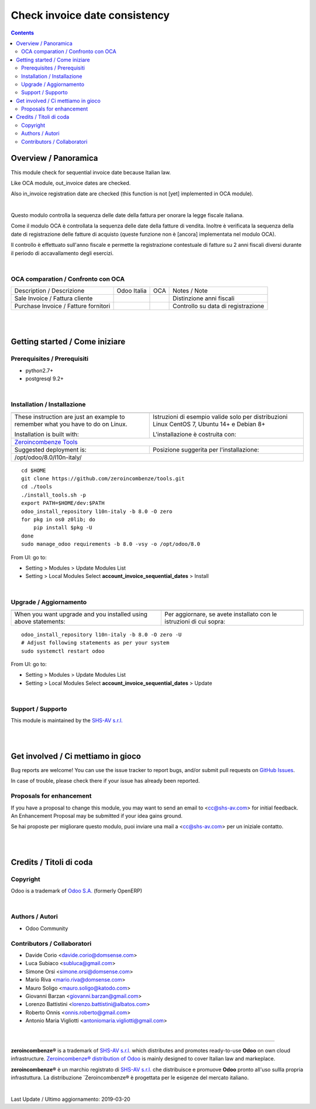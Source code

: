 
=====================================
|icon| Check invoice date consistency
=====================================


.. |icon| image:: https://raw.githubusercontent.com/zeroincombenze/l10n-italy/8.0/account_invoice_sequential_dates/static/description/icon.png

|Maturity| |Build Status| |Coverage Status| |Codecov Status| |license gpl| |Tech Doc| |Help| |Try Me|

.. contents::


Overview / Panoramica
=====================

|en| This module check for sequential invoice date because Italian law.

Like OCA module, out_invoice dates are checked.

Also in_invoice registration date are checked (this function is not [yet]
implemented in OCA module).

|

|it| Questo modulo controlla la sequenza delle date della fattura per onorare la
legge fiscale italiana.

Come il modulo OCA è controllata la sequenza delle date della fatture di
vendita.
Inoltre è verificata la sequenza della date di registrazione delle fatture
di acquisto (queste funzione non è [ancora] implementata nel modulo OCA).

Il controllo è effettuato sull'anno fiscale e permette la registrazione
contestuale di fatture su 2 anni fiscali diversi durante il periodo di
accavallamento degli esercizi.

|

OCA comparation / Confronto con OCA
-----------------------------------

+--------------------------------------+-------------+------------+------------------------------------+
| Description / Descrizione            | Odoo Italia | OCA        | Notes / Note                       |
+--------------------------------------+-------------+------------+------------------------------------+
| Sale Invoice / Fattura cliente       | |check|     | |check|    | Distinzione anni fiscali           |
+--------------------------------------+-------------+------------+------------------------------------+
| Purchase Invoice / Fatture fornitori | |check|     | |no_check| | Controllo su data di registrazione |
+--------------------------------------+-------------+------------+------------------------------------+


|
|

Getting started / Come iniziare
===============================

|Try Me|


Prerequisites / Prerequisiti
----------------------------


* python2.7+
* postgresql 9.2+

|

Installation / Installazione
----------------------------

+---------------------------------+------------------------------------------+
| |en|                            | |it|                                     |
+---------------------------------+------------------------------------------+
| These instruction are just an   | Istruzioni di esempio valide solo per    |
| example to remember what        | distribuzioni Linux CentOS 7, Ubuntu 14+ |
| you have to do on Linux.        | e Debian 8+                              |
|                                 |                                          |
| Installation is built with:     | L'installazione è costruita con:         |
+---------------------------------+------------------------------------------+
| `Zeroincombenze Tools <https://github.com/zeroincombenze/tools>`__         |
+---------------------------------+------------------------------------------+
| Suggested deployment is:        | Posizione suggerita per l'installazione: |
+---------------------------------+------------------------------------------+
| /opt/odoo/8.0/l10n-italy/                                                  |
+----------------------------------------------------------------------------+

::

    cd $HOME
    git clone https://github.com/zeroincombenze/tools.git
    cd ./tools
    ./install_tools.sh -p
    export PATH=$HOME/dev:$PATH
    odoo_install_repository l10n-italy -b 8.0 -O zero
    for pkg in os0 z0lib; do
        pip install $pkg -U
    done
    sudo manage_odoo requirements -b 8.0 -vsy -o /opt/odoo/8.0

From UI: go to:

* |menu| Setting > Modules > Update Modules List
* |menu| Setting > Local Modules |right_do| Select **account_invoice_sequential_dates** > Install

|

Upgrade / Aggiornamento
-----------------------

+---------------------------------+------------------------------------------+
| |en|                            | |it|                                     |
+---------------------------------+------------------------------------------+
| When you want upgrade and you   | Per aggiornare, se avete installato con  |
| installed using above           | le istruzioni di cui sopra:              |
| statements:                     |                                          |
+---------------------------------+------------------------------------------+

::

    odoo_install_repository l10n-italy -b 8.0 -O zero -U
    # Adjust following statements as per your system
    sudo systemctl restart odoo

From UI: go to:

* |menu| Setting > Modules > Update Modules List
* |menu| Setting > Local Modules |right_do| Select **account_invoice_sequential_dates** > Update

|

Support / Supporto
------------------


|Zeroincombenze| This module is maintained by the `SHS-AV s.r.l. <https://www.zeroincombenze.it/>`__


|
|

Get involved / Ci mettiamo in gioco
===================================

Bug reports are welcome! You can use the issue tracker to report bugs,
and/or submit pull requests on `GitHub Issues
<https://github.com/zeroincombenze/l10n-italy/issues>`_.

In case of trouble, please check there if your issue has already been reported.

Proposals for enhancement
-------------------------


|en| If you have a proposal to change this module, you may want to send an email to <cc@shs-av.com> for initial feedback.
An Enhancement Proposal may be submitted if your idea gains ground.

|it| Se hai proposte per migliorare questo modulo, puoi inviare una mail a <cc@shs-av.com> per un iniziale contatto.

|
|

Credits / Titoli di coda
========================

Copyright
---------

Odoo is a trademark of `Odoo S.A. <https://www.odoo.com/>`__ (formerly OpenERP)



|

Authors / Autori
----------------

* Odoo Community

Contributors / Collaboratori
----------------------------

* Davide Corio <davide.corio@domsense.com>
* Luca Subiaco <subluca@gmail.com>
* Simone Orsi <simone.orsi@domsense.com>
* Mario Riva <mario.riva@domsense.com>
* Mauro Soligo <mauro.soligo@katodo.com>
* Giovanni Barzan <giovanni.barzan@gmail.com>
* Lorenzo Battistini <lorenzo.battistini@albatos.com>
* Roberto Onnis <onnis.roberto@gmail.com>
* Antonio Maria Vigliotti <antoniomaria.vigliotti@gmail.com>

|

----------------


|en| **zeroincombenze®** is a trademark of `SHS-AV s.r.l. <https://www.shs-av.com/>`__
which distributes and promotes ready-to-use **Odoo** on own cloud infrastructure.
`Zeroincombenze® distribution of Odoo <https://wiki.zeroincombenze.org/en/Odoo>`__
is mainly designed to cover Italian law and markeplace.

|it| **zeroincombenze®** è un marchio registrato di `SHS-AV s.r.l. <https://www.shs-av.com/>`__
che distribuisce e promuove **Odoo** pronto all'uso sullla propria infrastuttura.
La distribuzione `Zeroincombenze® è progettata per le esigenze del mercato italiano.


|chat_with_us|


|

Last Update / Ultimo aggiornamento: 2019-03-20

.. |Maturity| image:: https://img.shields.io/badge/maturity-Alfa-red.png
    :target: https://odoo-community.org/page/development-status
    :alt: Alfa
.. |Build Status| image:: https://travis-ci.org/zeroincombenze/l10n-italy.svg?branch=8.0
    :target: https://travis-ci.org/zeroincombenze/l10n-italy
    :alt: github.com
.. |license gpl| image:: https://img.shields.io/badge/licence-AGPL--3-blue.svg
    :target: http://www.gnu.org/licenses/agpl-3.0-standalone.html
    :alt: License: AGPL-3
.. |license opl| image:: https://img.shields.io/badge/licence-OPL-7379c3.svg
    :target: https://www.odoo.com/documentation/user/9.0/legal/licenses/licenses.html
    :alt: License: OPL
.. |Coverage Status| image:: https://coveralls.io/repos/github/zeroincombenze/l10n-italy/badge.svg?branch=8.0
    :target: https://coveralls.io/github/zeroincombenze/l10n-italy?branch=8.0
    :alt: Coverage
.. |Codecov Status| image:: https://codecov.io/gh/zeroincombenze/l10n-italy/branch/8.0/graph/badge.svg
    :target: https://codecov.io/gh/OCA/l10n-italy/branch/8.0
    :alt: Codecov
.. |OCA project| image:: Unknown badge-OCA
    :target: https://github.com/OCA/l10n-italy/tree/8.0
    :alt: OCA
.. |Tech Doc| image:: https://www.zeroincombenze.it/wp-content/uploads/ci-ct/prd/button-docs-8.svg
    :target: https://wiki.zeroincombenze.org/en/Odoo/8.0/dev
    :alt: Technical Documentation
.. |Help| image:: https://www.zeroincombenze.it/wp-content/uploads/ci-ct/prd/button-help-8.svg
    :target: https://wiki.zeroincombenze.org/it/Odoo/8.0/man
    :alt: Technical Documentation
.. |Try Me| image:: https://www.zeroincombenze.it/wp-content/uploads/ci-ct/prd/button-try-it-8.svg
    :target: https://erp8.zeroincombenze.it
    :alt: Try Me
.. |OCA Codecov Status| image:: https://codecov.io/gh/OCA/l10n-italy/branch/8.0/graph/badge.svg
    :target: https://codecov.io/gh/OCA/l10n-italy/branch/8.0
    :alt: Codecov
.. |Odoo Italia Associazione| image:: https://www.odoo-italia.org/images/Immagini/Odoo%20Italia%20-%20126x56.png
   :target: https://odoo-italia.org
   :alt: Odoo Italia Associazione
.. |Zeroincombenze| image:: https://avatars0.githubusercontent.com/u/6972555?s=460&v=4
   :target: https://www.zeroincombenze.it/
   :alt: Zeroincombenze
.. |en| image:: https://raw.githubusercontent.com/zeroincombenze/grymb/master/flags/en_US.png
   :target: https://www.facebook.com/groups/openerp.italia/
.. |it| image:: https://raw.githubusercontent.com/zeroincombenze/grymb/master/flags/it_IT.png
   :target: https://www.facebook.com/groups/openerp.italia/
.. |check| image:: https://raw.githubusercontent.com/zeroincombenze/grymb/master/awesome/check.png
.. |no_check| image:: https://raw.githubusercontent.com/zeroincombenze/grymb/master/awesome/no_check.png
.. |menu| image:: https://raw.githubusercontent.com/zeroincombenze/grymb/master/awesome/menu.png
.. |right_do| image:: https://raw.githubusercontent.com/zeroincombenze/grymb/master/awesome/right_do.png
.. |exclamation| image:: https://raw.githubusercontent.com/zeroincombenze/grymb/master/awesome/exclamation.png
.. |warning| image:: https://raw.githubusercontent.com/zeroincombenze/grymb/master/awesome/warning.png
.. |same| image:: https://raw.githubusercontent.com/zeroincombenze/grymb/master/awesome/same.png
.. |late| image:: https://raw.githubusercontent.com/zeroincombenze/grymb/master/awesome/late.png
.. |halt| image:: https://raw.githubusercontent.com/zeroincombenze/grymb/master/awesome/halt.png
.. |info| image:: https://raw.githubusercontent.com/zeroincombenze/grymb/master/awesome/info.png
.. |xml_schema| image:: https://raw.githubusercontent.com/zeroincombenze/grymb/master/certificates/iso/icons/xml-schema.png
   :target: https://github.com/zeroincombenze/grymb/blob/master/certificates/iso/scope/xml-schema.md
.. |DesktopTelematico| image:: https://raw.githubusercontent.com/zeroincombenze/grymb/master/certificates/ade/icons/DesktopTelematico.png
   :target: https://github.com/zeroincombenze/grymb/blob/master/certificates/ade/scope/Desktoptelematico.md
.. |FatturaPA| image:: https://raw.githubusercontent.com/zeroincombenze/grymb/master/certificates/ade/icons/fatturapa.png
   :target: https://github.com/zeroincombenze/grymb/blob/master/certificates/ade/scope/fatturapa.md
.. |chat_with_us| image:: https://www.shs-av.com/wp-content/chat_with_us.gif
   :target: https://tawk.to/85d4f6e06e68dd4e358797643fe5ee67540e408b
